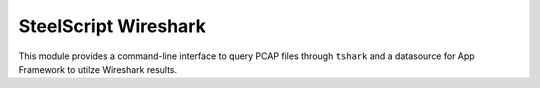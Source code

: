 SteelScript Wireshark
=====================

This module provides a command-line interface to query PCAP files through
``tshark`` and a datasource for App Framework to utilze Wireshark results.
